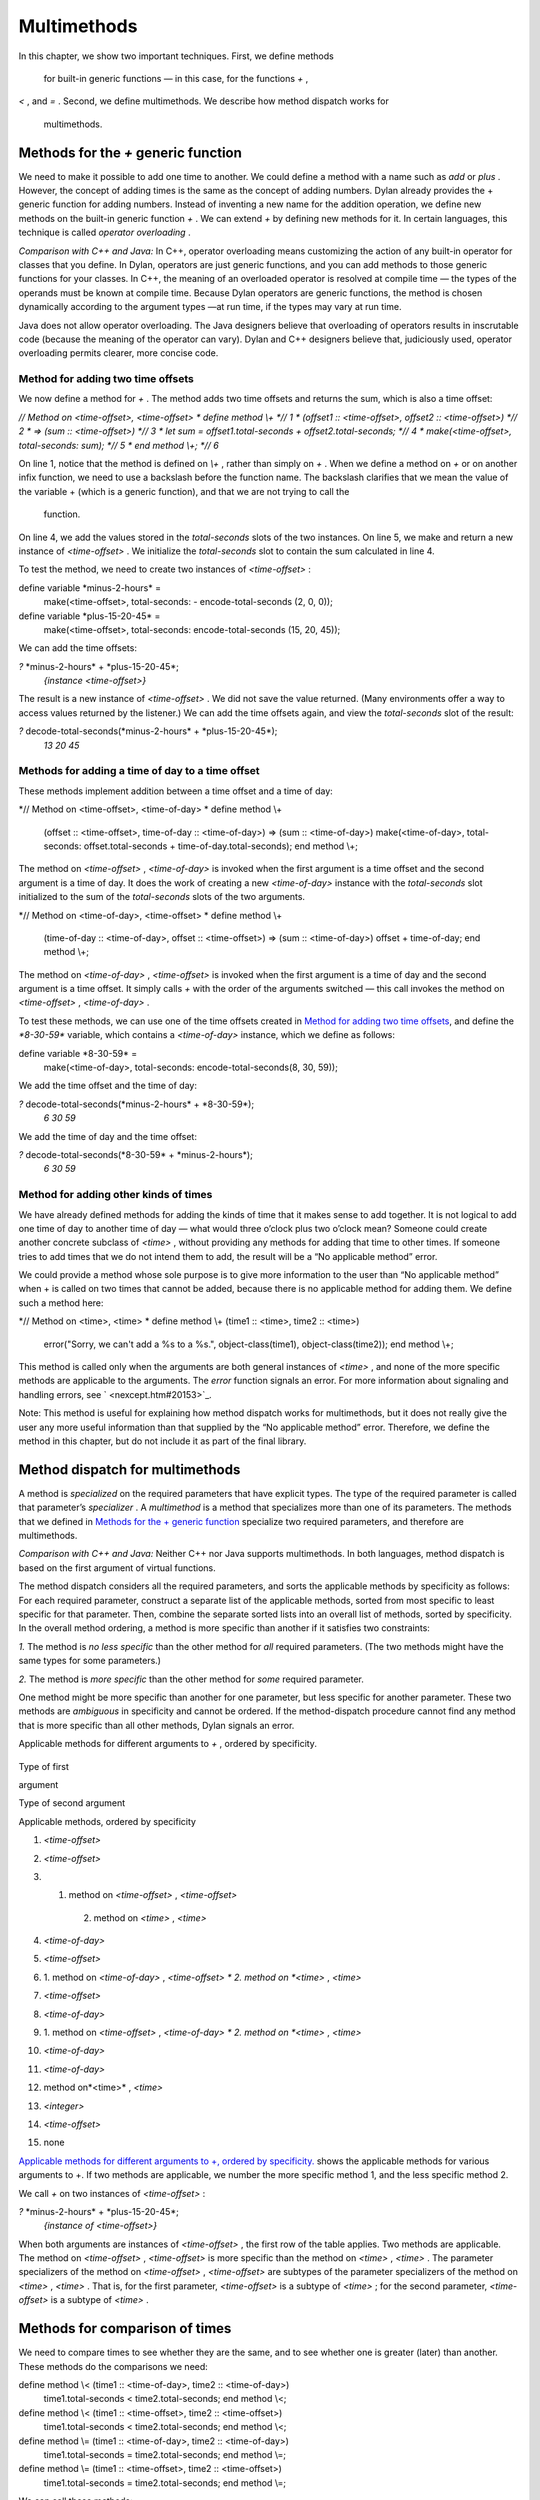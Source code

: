 Multimethods
============

In this chapter, we show two important techniques. First, we define
methods
 for built-in generic functions — in this case, for the functions *+* ,
*<* , and *=* . Second, we define multimethods. We describe how method
dispatch works for
 multimethods.

Methods for the *+* generic function
------------------------------------

We need to make it possible to add one time to another. We could define
a method with a name such as *add* or *plus* . However, the concept of
adding times is the same as the concept of adding numbers. Dylan already
provides the + generic function for adding numbers. Instead of inventing
a new name for the addition operation, we define new methods on the
built-in generic function *+* . We can extend *+* by defining new
methods for it. In certain languages, this technique is called *operator
overloading* .

*Comparison with C++ and Java:* In C++, operator overloading means
customizing the action of any built-in operator for classes that you
define. In Dylan, operators are just generic functions, and you can add
methods to those generic functions for your classes. In C++, the meaning
of an overloaded operator is resolved at compile time — the types of the
operands must be known at compile time. Because Dylan operators are
generic functions, the method is chosen dynamically according to the
argument types —at run time, if the types may vary at run time.

Java does not allow operator overloading. The Java designers believe
that overloading of operators results in inscrutable code (because the
meaning of the operator can vary). Dylan and C++ designers believe that,
judiciously used, operator overloading permits clearer, more concise
code.

Method for adding two time offsets
~~~~~~~~~~~~~~~~~~~~~~~~~~~~~~~~~~

We now define a method for *+* . The method adds two time offsets and
returns the sum, which is also a time offset:

*// Method on <time-offset>, <time-offset>
* define method \\+ *// 1
* (offset1 :: <time-offset>, offset2 :: <time-offset>) *// 2
* => (sum :: <time-offset>) *// 3
* let sum = offset1.total-seconds + offset2.total-seconds; *// 4
* make(<time-offset>, total-seconds: sum); *// 5
* end method \\+; *// 6*

On line 1, notice that the method is defined on *\\+* , rather than
simply on *+* . When we define a method on *+* or on another infix
function, we need to use a backslash before the function name. The
backslash clarifies that we mean the value of the variable + (which is a
generic function), and that we are not trying to call the
 function.

On line 4, we add the values stored in the *total-seconds* slots of the
two instances. On line 5, we make and return a new instance of
*<time-offset>* . We initialize the *total-seconds* slot to contain the
sum calculated in line 4.

To test the method, we need to create two instances of *<time-offset>* :

define variable \*minus-2-hours\* =
 make(<time-offset>, total-seconds: - encode-total-seconds (2, 0, 0));

define variable \*plus-15-20-45\* =
 make(<time-offset>, total-seconds: encode-total-seconds (15, 20, 45));

We can add the time offsets:

*?* \*minus-2-hours\* + \*plus-15-20-45\*;
 *{instance <time-offset>}*

The result is a new instance of *<time-offset>* . We did not save the
value returned. (Many environments offer a way to access values returned
by the listener.) We can add the time offsets again, and view the
*total-seconds* slot of the result:

*?* decode-total-seconds(\*minus-2-hours\* + \*plus-15-20-45\*);
 *13
 20
 45*

Methods for adding a time of day to a time offset
~~~~~~~~~~~~~~~~~~~~~~~~~~~~~~~~~~~~~~~~~~~~~~~~~

These methods implement addition between a time offset and a time of
day:

*// Method on <time-offset>, <time-of-day>
* define method \\+
 (offset :: <time-offset>, time-of-day :: <time-of-day>)
 => (sum :: <time-of-day>)
 make(<time-of-day>,
 total-seconds: offset.total-seconds + time-of-day.total-seconds);
 end method \\+;

The method on *<time-offset>* , *<time-of-day>* is invoked when the
first argument is a time offset and the second argument is a time of
day. It does the work of creating a new *<time-of-day>* instance with
the *total-seconds* slot initialized to the sum of the *total-seconds*
slots of the two arguments.

*// Method on <time-of-day>, <time-offset>
* define method \\+
 (time-of-day :: <time-of-day>, offset :: <time-offset>)
 => (sum :: <time-of-day>)
 offset + time-of-day;
 end method \\+;

The method on *<time-of-day>* , *<time-offset>* is invoked when the
first argument is a time of day and the second argument is a time
offset. It simply calls *+* with the order of the arguments switched —
this call invokes the method on *<time-offset>* , *<time-of-day>* .

To test these methods, we can use one of the time offsets created in
`Method for adding two time offsets <multi.htm#76971>`_, and define
the *\*8-30-59\** variable, which contains a *<time-of-day>* instance,
which we define as follows:

define variable \*8-30-59\* =
 make(<time-of-day>, total-seconds: encode-total-seconds(8, 30, 59));

We add the time offset and the time of day:

*?* decode-total-seconds(\*minus-2-hours\* + \*8-30-59\*);
 *6
 30
 59*

We add the time of day and the time offset:

*?* decode-total-seconds(\*8-30-59\* + \*minus-2-hours\*);
 *6
 30
 59*

Method for adding other kinds of times
~~~~~~~~~~~~~~~~~~~~~~~~~~~~~~~~~~~~~~

We have already defined methods for adding the kinds of time that it
makes sense to add together. It is not logical to add one time of day to
another time of day — what would three o’clock plus two o’clock mean?
Someone could create another concrete subclass of *<time>* , without
providing any methods for adding that time to other times. If someone
tries to add times that we do not intend them to add, the result will be
a “No applicable method” error.

We could provide a method whose sole purpose is to give more information
to the user than “No applicable method” when + is called on two times
that cannot be added, because there is no applicable method for adding
them. We define such a method here:

*// Method on <time>, <time>
* define method \\+ (time1 :: <time>, time2 :: <time>)
 error("Sorry, we can't add a %s to a %s.",
 object-class(time1), object-class(time2));
 end method \\+;

This method is called only when the arguments are both general instances
of *<time>* , and none of the more specific methods are applicable to
the arguments. The *error* function signals an error. For more
information about signaling and handling errors, see
` <nexcept.htm#20153>`_.

Note: This method is useful for explaining how method dispatch works for
multimethods, but it does not really give the user any more useful
information than that supplied by the “No applicable method” error.
Therefore, we define the method in this chapter, but do not include it
as part of the final library.

Method dispatch for multimethods
--------------------------------

A method is *specialized* on the required parameters that have explicit
types. The type of the required parameter is called that parameter’s
*specializer* . A *multimethod* is a method that specializes more than
one of its parameters. The methods that we defined in `Methods for
the + generic function <multi.htm#89993>`_ specialize two required
parameters, and therefore are multimethods.

*Comparison with C++ and Java:* Neither C++ nor Java supports
multimethods. In both languages, method dispatch is based on the first
argument of virtual functions.

The method dispatch considers all the required parameters, and sorts the
applicable methods by specificity as follows: For each required
parameter, construct a separate list of the applicable methods, sorted
from most specific to least specific for that parameter. Then, combine
the separate sorted lists into an overall list of methods, sorted by
specificity. In the overall method ordering, a method is more specific
than another if it satisfies two constraints:

*1.* The method is *no less specific* than the other method for *all*
required parameters. (The two methods might have the same types for some
parameters.)

*2.* The method is *more specific* than the other method for *some*
required parameter.

One method might be more specific than another for one parameter, but
less specific for another parameter. These two methods are *ambiguous*
in specificity and cannot be ordered. If the method-dispatch procedure
cannot find any method that is more specific than all other methods,
Dylan signals an error.

Applicable methods for different arguments to *+* , ordered by
specificity.
                                                                           

.. figure:: multi-2.gif
   :align: center
   :alt: 
Type of first

argument

Type of second argument

Applicable methods, ordered by specificity

#. *<time-offset>*

#. *<time-offset>*

#. 1. method on *<time-offset>* , *<time-offset>*
    2. method on *<time>* , *<time>*

#. *<time-of-day>*

#. *<time-offset>*

#. 1. method on *<time-of-day>* , *<time-offset>
   * 2. method on *<time>* , *<time>*

#. *<time-offset>*

#. *<time-of-day>*

#. 1. method on *<time-offset>* , *<time-of-day>
   * 2. method on *<time>* , *<time>*

#. *<time-of-day>*

#. *<time-of-day>*

#. method on*<time>* , *<time>*

#. *<integer>*

#. *<time-offset>*

#. none

`Applicable methods for different arguments to +, ordered by
specificity. <multi.htm#10107>`_ shows the applicable methods for
various arguments to +. If two methods are applicable, we number the
more specific method 1, and the less specific method 2.

We call *+* on two instances of *<time-offset>* :

*?* \*minus-2-hours\* + \*plus-15-20-45\*;
 *{instance of <time-offset>}*

When both arguments are instances of *<time-offset>* , the first row of
the table applies. Two methods are applicable. The method on
*<time-offset>* , *<time-offset>* is more specific than the method on
*<time>* , *<time>* . The parameter specializers of the method on
*<time-offset>* , *<time-offset>* are subtypes of the parameter
specializers of the method on *<time>* , *<time>* . That is, for the
first parameter, *<time-offset>* is a subtype of *<time>* ; for the
second parameter, *<time-offset>* is a subtype of *<time>* .

Methods for comparison of times
-------------------------------

We need to compare times to see whether they are the same, and to see
whether one is greater (later) than another. These methods do the
comparisons we need:

define method \\< (time1 :: <time-of-day>, time2 :: <time-of-day>)
 time1.total-seconds < time2.total-seconds;
 end method \\<;

define method \\< (time1 :: <time-offset>, time2 :: <time-offset>)
 time1.total-seconds < time2.total-seconds;
 end method \\<;

define method \\= (time1 :: <time-of-day>, time2 :: <time-of-day>)
 time1.total-seconds = time2.total-seconds;
 end method \\=;

define method \\= (time1 :: <time-offset>, time2 :: <time-offset>)
 time1.total-seconds = time2.total-seconds;
 end method \\=;

We can call these methods:

*?* \*plus-15-20-45\* = \*minus-2-hours\*;
 *#f*

To compare times, we need only to define methods for < and =. All other
numerical comparisons in Dylan are based on these two methods. So, we
can call *>* , *>=* , *<=* , and *~=* (the not-equal-to function). Here
are examples:

*?* \*plus-15-20-45\* ~= \*minus-2-hours\*;
 *#t*

*?* \*plus-15-20-45\* > \*minus-2-hours\*;
 *#t*

Summary
-------

In this chapter, we covered the following:

-  We defined new methods on the built-in generic functions +, *<* , and
   *=* .
-  We discussed how method dispatch works for multimethods.

